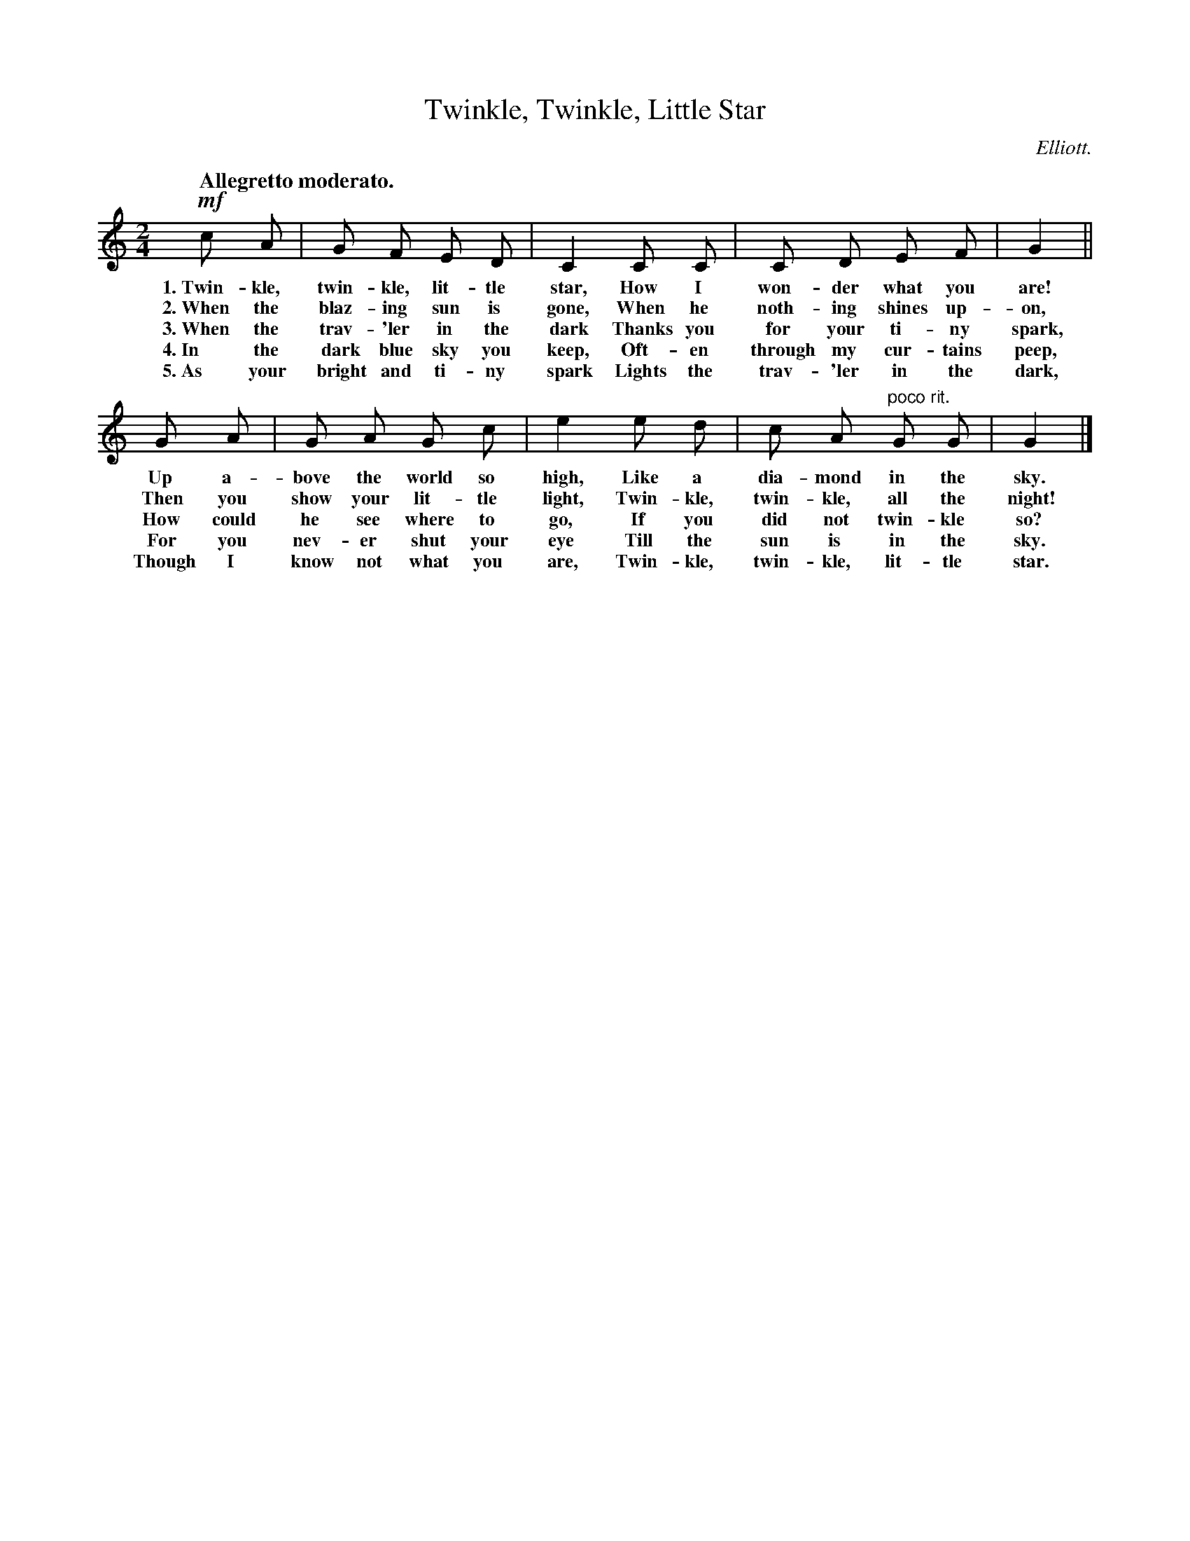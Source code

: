 X: 112
T: Twinkle, Twinkle, Little Star
C: Elliott.
Q: "Allegretto moderato."
%R: air, march
B: "The Everyday Song Book", 1927
F: http://www.library.pitt.edu/happybirthday/pdf/The_Everyday_Song_Book.pdf
Z: 2017 John Chambers <jc:trillian.mit.edu>
M: 2/4
L: 1/8
K: C
% - - - - - - - - - - - - - - - - - - - - - - - - - - - - -
!mf!c A | G F E D | C2 C C | C D E F | G2 ||
w: 1.~Twin-kle, twin-kle, lit-tle star, How I won-der what you are!
w: 2.~When the blaz-ing sun is gone,    When he noth-ing shines up-on,
w: 3.~When the trav-'ler in the dark    Thanks you for your ti-ny spark,
w: 4.~In the dark blue sky you keep,    Oft-en through my cur-tains peep,
w: 5.~As your bright and ti-ny spark    Lights the trav-'ler in the dark,
%
G A | G A G c | e2 e d | c A "^poco rit."G G | G2 |]
w: Up a-bove the world so high,      Like a dia-mond in the sky.
w: Then you show your lit-tle light, Twin-kle, twin-kle, all the night!
w: How could he see where to go,     If you did not twin-kle so?
w: For you nev-er shut your eye      Till the sun is in the sky.
w: Though I know not what you are,   Twin-kle, twin-kle, lit-tle star.
% - - - - - - - - - - - - - - - - - - - - - - - - - - - - -
